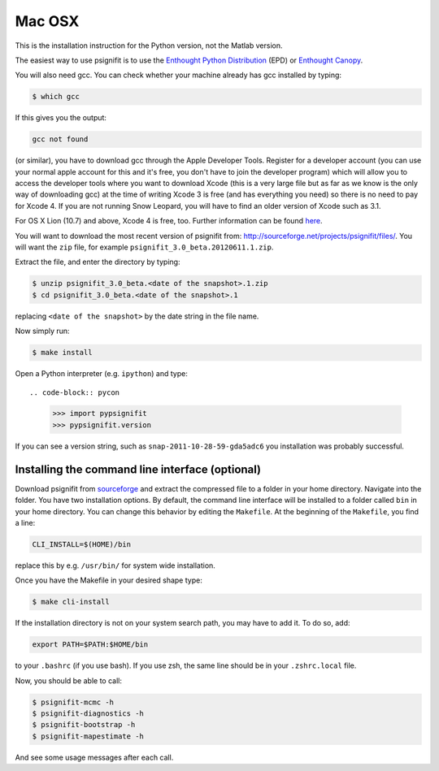 Mac OSX
=======

This is the installation instruction for the Python version, not the Matlab
version.

The easiest way to use psignifit is to use the `Enthought Python Distribution <http://www.enthought.com/products/epd/>`_ (EPD)
or `Enthought Canopy <http://www.enthought.com/products/canopy/>`_.

You will also need gcc. You can check whether your machine already has gcc
installed by typing:

.. code-block:: console

    $ which gcc

If this gives you the output:

.. code-block:: sh

    gcc not found

(or similar), you have to download gcc through the Apple Developer Tools.
Register for a  developer account (you can use your normal apple account for
this and it's free, you don't have to join the developer program) which will
allow you to access the developer tools where you want to download Xcode (this
is a very large file but as far as we know is the only way of downloading gcc)
at the time of writing Xcode 3 is free (and has everything you need) so there
is no need to pay for Xcode 4. If you are not running Snow Leopard, you will
have to find an older version of Xcode such as 3.1.

For OS X Lion (10.7) and above, Xcode 4 is free, too. Further information can
be found `here
<http://jessenoller.com/2011/07/30/quick-pythondeveloper-tips-for-osx-lion/>`_.

You will want to download the most recent version of psignifit from:
`<http://sourceforge.net/projects/psignifit/files/>`_. You will want the
``zip`` file, for example ``psignifit_3.0_beta.20120611.1.zip``.

Extract the file, and enter the directory by typing:

.. code-block:: console

    $ unzip psignifit_3.0_beta.<date of the snapshot>.1.zip
    $ cd psignifit_3.0_beta.<date of the snapshot>.1

replacing ``<date of the snapshot>`` by the date string in the file
name.

Now simply run:

.. code-block:: console

    $ make install

Open a Python interpreter (e.g. ``ipython``) and type::

.. code-block:: pycon

    >>> import pypsignifit
    >>> pypsignifit.version

If you can see a version string, such as ``snap-2011-10-28-59-gda5adc6`` you
installation was probably successful.

Installing the command line interface (optional)
------------------------------------------------

Download psignifit from `sourceforge
<http://sourceforge.net/projects/psignifit/files/>`_ and extract the compressed
file to a folder in your home directory. Navigate into the folder.  You have
two installation options. By default, the command line interface will be
installed to a folder called ``bin`` in your home directory. You can change
this behavior by editing the ``Makefile``. At the beginning of the
``Makefile``, you find a line:

.. code-block:: sh

    CLI_INSTALL=$(HOME)/bin

replace this by e.g. ``/usr/bin/`` for system wide installation.

Once you have the Makefile in your desired shape type:

.. code-block:: console

    $ make cli-install

If the installation directory is not on your system search path, you may have
to add it.  To do so, add:

.. code-block:: sh

    export PATH=$PATH:$HOME/bin

to your ``.bashrc`` (if you use bash). If you use zsh, the same line should be
in your ``.zshrc.local`` file.

Now, you should be able to call:

.. code-block:: console

    $ psignifit-mcmc -h
    $ psignifit-diagnostics -h
    $ psignifit-bootstrap -h
    $ psignifit-mapestimate -h

And see some usage messages after each call.
